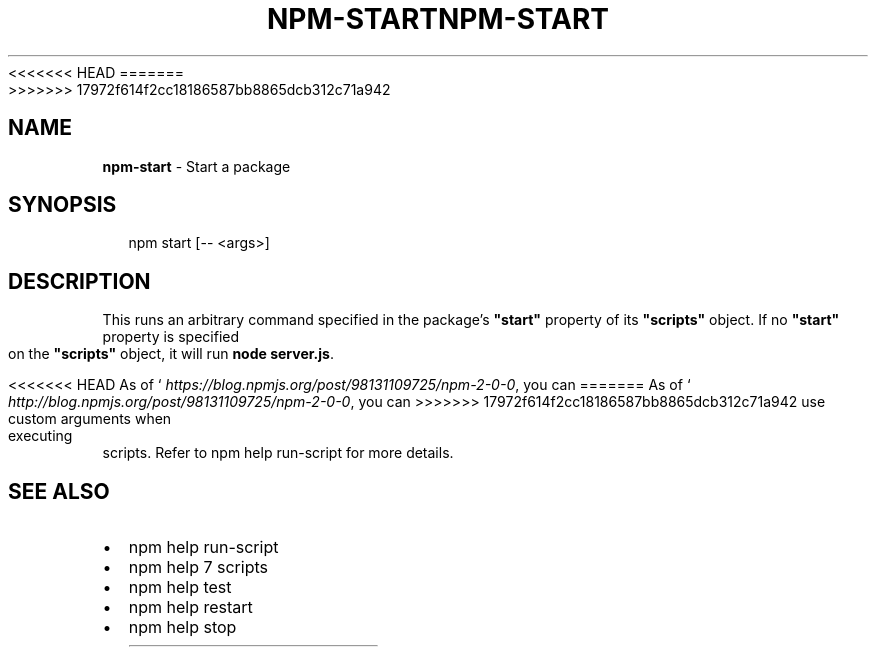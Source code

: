 <<<<<<< HEAD
.TH "NPM\-START" "1" "August 2018" "" ""
=======
.TH "NPM\-START" "1" "July 2018" "" ""
>>>>>>> 17972f614f2cc18186587bb8865dcb312c71a942
.SH "NAME"
\fBnpm-start\fR \- Start a package
.SH SYNOPSIS
.P
.RS 2
.nf
npm start [\-\- <args>]
.fi
.RE
.SH DESCRIPTION
.P
This runs an arbitrary command specified in the package's \fB"start"\fP property of
its \fB"scripts"\fP object\. If no \fB"start"\fP property is specified on the
\fB"scripts"\fP object, it will run \fBnode server\.js\fP\|\.
.P
<<<<<<< HEAD
As of ` \fIhttps://blog\.npmjs\.org/post/98131109725/npm\-2\-0\-0\fR, you can
=======
As of ` \fIhttp://blog\.npmjs\.org/post/98131109725/npm\-2\-0\-0\fR, you can
>>>>>>> 17972f614f2cc18186587bb8865dcb312c71a942
use custom arguments when executing scripts\. Refer to npm help run\-script for
more details\.
.SH SEE ALSO
.RS 0
.IP \(bu 2
npm help run\-script
.IP \(bu 2
npm help 7 scripts
.IP \(bu 2
npm help test
.IP \(bu 2
npm help restart
.IP \(bu 2
npm help stop

.RE

